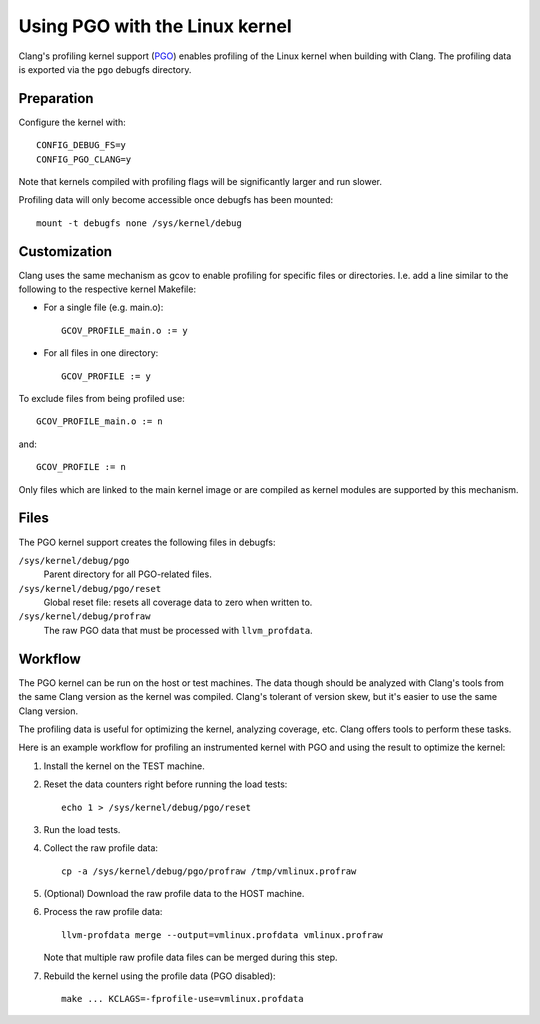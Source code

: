 Using PGO with the Linux kernel
===============================

Clang's profiling kernel support (PGO_) enables profiling of the Linux kernel
when building with Clang. The profiling data is exported via the ``pgo``
debugfs directory.

.. _PGO: https://clang.llvm.org/docs/UsersManual.html#profile-guided-optimization


Preparation
-----------

Configure the kernel with::

        CONFIG_DEBUG_FS=y
        CONFIG_PGO_CLANG=y

Note that kernels compiled with profiling flags will be significantly larger
and run slower.

Profiling data will only become accessible once debugfs has been mounted::

        mount -t debugfs none /sys/kernel/debug


Customization
-------------

Clang uses the same mechanism as gcov to enable profiling for specific files or
directories. I.e. add a line similar to the following to the respective kernel
Makefile:

- For a single file (e.g. main.o)::

	GCOV_PROFILE_main.o := y

- For all files in one directory::

	GCOV_PROFILE := y

To exclude files from being profiled use::

	GCOV_PROFILE_main.o := n

and::

	GCOV_PROFILE := n

Only files which are linked to the main kernel image or are compiled as kernel
modules are supported by this mechanism.


Files
-----

The PGO kernel support creates the following files in debugfs:

``/sys/kernel/debug/pgo``
	Parent directory for all PGO-related files.

``/sys/kernel/debug/pgo/reset``
	Global reset file: resets all coverage data to zero when written to.

``/sys/kernel/debug/profraw``
	The raw PGO data that must be processed with ``llvm_profdata``.


Workflow
--------

The PGO kernel can be run on the host or test machines. The data though should
be analyzed with Clang's tools from the same Clang version as the kernel was
compiled. Clang's tolerant of version skew, but it's easier to use the same
Clang version.

The profiling data is useful for optimizing the kernel, analyzing coverage,
etc. Clang offers tools to perform these tasks.

Here is an example workflow for profiling an instrumented kernel with PGO and
using the result to optimize the kernel:

1) Install the kernel on the TEST machine.

2) Reset the data counters right before running the load tests::

        echo 1 > /sys/kernel/debug/pgo/reset

3) Run the load tests.

4) Collect the raw profile data::

        cp -a /sys/kernel/debug/pgo/profraw /tmp/vmlinux.profraw

5) (Optional) Download the raw profile data to the HOST machine.

6) Process the raw profile data::

        llvm-profdata merge --output=vmlinux.profdata vmlinux.profraw

   Note that multiple raw profile data files can be merged during this step.

7) Rebuild the kernel using the profile data (PGO disabled)::

        make ... KCLAGS=-fprofile-use=vmlinux.profdata
